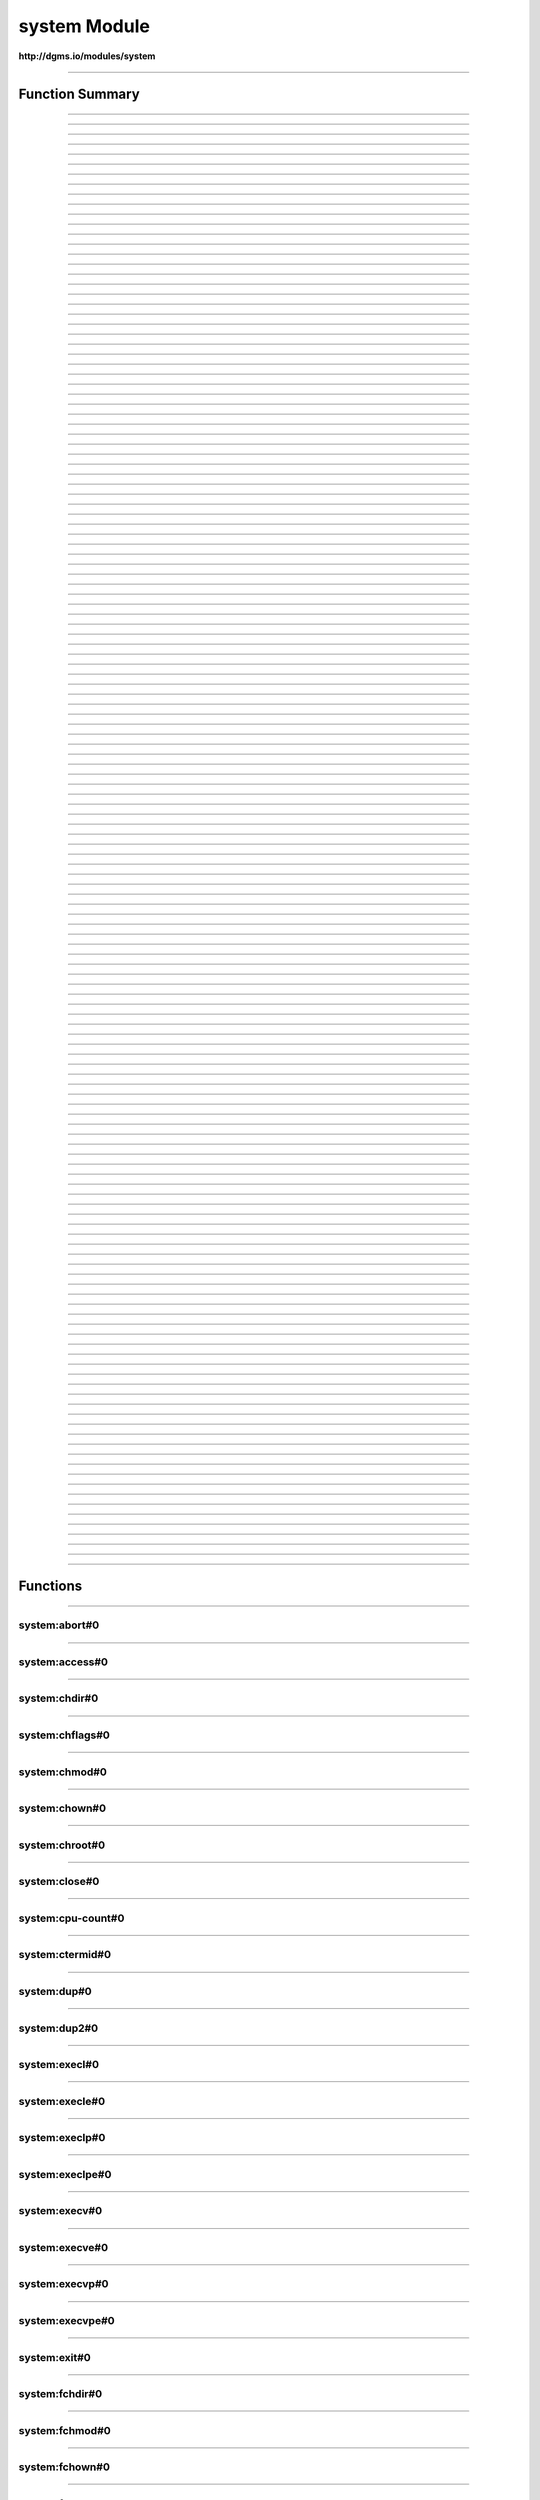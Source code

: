 .. role:: xquery(code)
   :language: xquery

system Module
==========

**http://dgms.io/modules/system**



----------

Function Summary
**********

----------

.. raw:: html

  <code class="function-summary"><a href="#abort-0">abort</a>() external</code>



----------

.. raw:: html

  <code class="function-summary"><a href="#access-0">access</a>() external</code>



----------

.. raw:: html

  <code class="function-summary"><a href="#chdir-0">chdir</a>() external</code>



----------

.. raw:: html

  <code class="function-summary"><a href="#chflags-0">chflags</a>() external</code>



----------

.. raw:: html

  <code class="function-summary"><a href="#chmod-0">chmod</a>() external</code>



----------

.. raw:: html

  <code class="function-summary"><a href="#chown-0">chown</a>() external</code>



----------

.. raw:: html

  <code class="function-summary"><a href="#chroot-0">chroot</a>() external</code>



----------

.. raw:: html

  <code class="function-summary"><a href="#close-0">close</a>() external</code>



----------

.. raw:: html

  <code class="function-summary"><a href="#cpu-count-0">cpu-count</a>() external</code>



----------

.. raw:: html

  <code class="function-summary"><a href="#ctermid-0">ctermid</a>() external</code>



----------

.. raw:: html

  <code class="function-summary"><a href="#dup-0">dup</a>() external</code>



----------

.. raw:: html

  <code class="function-summary"><a href="#dup2-0">dup2</a>() external</code>



----------

.. raw:: html

  <code class="function-summary"><a href="#execl-0">execl</a>() external</code>



----------

.. raw:: html

  <code class="function-summary"><a href="#execle-0">execle</a>() external</code>



----------

.. raw:: html

  <code class="function-summary"><a href="#execlp-0">execlp</a>() external</code>



----------

.. raw:: html

  <code class="function-summary"><a href="#execlpe-0">execlpe</a>() external</code>



----------

.. raw:: html

  <code class="function-summary"><a href="#execv-0">execv</a>() external</code>



----------

.. raw:: html

  <code class="function-summary"><a href="#execve-0">execve</a>() external</code>



----------

.. raw:: html

  <code class="function-summary"><a href="#execvp-0">execvp</a>() external</code>



----------

.. raw:: html

  <code class="function-summary"><a href="#execvpe-0">execvpe</a>() external</code>



----------

.. raw:: html

  <code class="function-summary"><a href="#exit-0">exit</a>() external</code>



----------

.. raw:: html

  <code class="function-summary"><a href="#fchdir-0">fchdir</a>() external</code>



----------

.. raw:: html

  <code class="function-summary"><a href="#fchmod-0">fchmod</a>() external</code>



----------

.. raw:: html

  <code class="function-summary"><a href="#fchown-0">fchown</a>() external</code>



----------

.. raw:: html

  <code class="function-summary"><a href="#fdatasync-0">fdatasync</a>() external</code>



----------

.. raw:: html

  <code class="function-summary"><a href="#fdopen-0">fdopen</a>() external</code>



----------

.. raw:: html

  <code class="function-summary"><a href="#fork-0">fork</a>() external</code>



----------

.. raw:: html

  <code class="function-summary"><a href="#forkpty-0">forkpty</a>() external</code>



----------

.. raw:: html

  <code class="function-summary"><a href="#fpathconf-0">fpathconf</a>() external</code>



----------

.. raw:: html

  <code class="function-summary"><a href="#fsdecode-0">fsdecode</a>() external</code>



----------

.. raw:: html

  <code class="function-summary"><a href="#fsencode-0">fsencode</a>() external</code>



----------

.. raw:: html

  <code class="function-summary"><a href="#fspath-0">fspath</a>() external</code>



----------

.. raw:: html

  <code class="function-summary"><a href="#fstat-0">fstat</a>() external</code>



----------

.. raw:: html

  <code class="function-summary"><a href="#fstatvfs-0">fstatvfs</a>() external</code>



----------

.. raw:: html

  <code class="function-summary"><a href="#fsync-0">fsync</a>() external</code>



----------

.. raw:: html

  <code class="function-summary"><a href="#ftruncate-0">ftruncate</a>() external</code>



----------

.. raw:: html

  <code class="function-summary"><a href="#fwalk-0">fwalk</a>() external</code>



----------

.. raw:: html

  <code class="function-summary"><a href="#getcwd-0">getcwd</a>() external</code>



----------

.. raw:: html

  <code class="function-summary"><a href="#getcwdb-0">getcwdb</a>() external</code>



----------

.. raw:: html

  <code class="function-summary"><a href="#getegid-0">getegid</a>() external</code>



----------

.. raw:: html

  <code class="function-summary"><a href="#getenv-0">getenv</a>() external</code>



----------

.. raw:: html

  <code class="function-summary"><a href="#getenvb-0">getenvb</a>() external</code>



----------

.. raw:: html

  <code class="function-summary"><a href="#geteuid-0">geteuid</a>() external</code>



----------

.. raw:: html

  <code class="function-summary"><a href="#getgid-0">getgid</a>() external</code>



----------

.. raw:: html

  <code class="function-summary"><a href="#getgrouplist-0">getgrouplist</a>() external</code>



----------

.. raw:: html

  <code class="function-summary"><a href="#getgroups-0">getgroups</a>() external</code>



----------

.. raw:: html

  <code class="function-summary"><a href="#getloadavg-0">getloadavg</a>() external</code>



----------

.. raw:: html

  <code class="function-summary"><a href="#getlogin-0">getlogin</a>() external</code>



----------

.. raw:: html

  <code class="function-summary"><a href="#getpgid-0">getpgid</a>() external</code>



----------

.. raw:: html

  <code class="function-summary"><a href="#getpgrp-0">getpgrp</a>() external</code>



----------

.. raw:: html

  <code class="function-summary"><a href="#getpid-0">getpid</a>() external</code>



----------

.. raw:: html

  <code class="function-summary"><a href="#getppid-0">getppid</a>() external</code>



----------

.. raw:: html

  <code class="function-summary"><a href="#getpriority-0">getpriority</a>() external</code>



----------

.. raw:: html

  <code class="function-summary"><a href="#getrandom-0">getrandom</a>() external</code>



----------

.. raw:: html

  <code class="function-summary"><a href="#getresgid-0">getresgid</a>() external</code>



----------

.. raw:: html

  <code class="function-summary"><a href="#getresuid-0">getresuid</a>() external</code>



----------

.. raw:: html

  <code class="function-summary"><a href="#getsid-0">getsid</a>() external</code>



----------

.. raw:: html

  <code class="function-summary"><a href="#getuid-0">getuid</a>() external</code>



----------

.. raw:: html

  <code class="function-summary"><a href="#initgroups-0">initgroups</a>() external</code>



----------

.. raw:: html

  <code class="function-summary"><a href="#isatty-0">isatty</a>() external</code>



----------

.. raw:: html

  <code class="function-summary"><a href="#kill-0">kill</a>() external</code>



----------

.. raw:: html

  <code class="function-summary"><a href="#killpg-0">killpg</a>() external</code>



----------

.. raw:: html

  <code class="function-summary"><a href="#lchflags-0">lchflags</a>() external</code>



----------

.. raw:: html

  <code class="function-summary"><a href="#lchmod-0">lchmod</a>() external</code>



----------

.. raw:: html

  <code class="function-summary"><a href="#lchown-0">lchown</a>() external</code>



----------

.. raw:: html

  <code class="function-summary"><a href="#link-0">link</a>() external</code>



----------

.. raw:: html

  <code class="function-summary"><a href="#listdir-0">listdir</a>() external</code>



----------

.. raw:: html

  <code class="function-summary"><a href="#lockf-0">lockf</a>() external</code>



----------

.. raw:: html

  <code class="function-summary"><a href="#lseek-0">lseek</a>() external</code>



----------

.. raw:: html

  <code class="function-summary"><a href="#lstat-0">lstat</a>() external</code>



----------

.. raw:: html

  <code class="function-summary"><a href="#major-0">major</a>() external</code>



----------

.. raw:: html

  <code class="function-summary"><a href="#makedev-0">makedev</a>() external</code>



----------

.. raw:: html

  <code class="function-summary"><a href="#makedirs-0">makedirs</a>() external</code>



----------

.. raw:: html

  <code class="function-summary"><a href="#minor-0">minor</a>() external</code>



----------

.. raw:: html

  <code class="function-summary"><a href="#mkdir-0">mkdir</a>() external</code>



----------

.. raw:: html

  <code class="function-summary"><a href="#mkfifo-0">mkfifo</a>() external</code>



----------

.. raw:: html

  <code class="function-summary"><a href="#mknod-0">mknod</a>() external</code>



----------

.. raw:: html

  <code class="function-summary"><a href="#name-0">name</a>() external</code>



----------

.. raw:: html

  <code class="function-summary"><a href="#nice-0">nice</a>() external</code>



----------

.. raw:: html

  <code class="function-summary"><a href="#open-0">open</a>() external</code>



----------

.. raw:: html

  <code class="function-summary"><a href="#openpty-0">openpty</a>() external</code>



----------

.. raw:: html

  <code class="function-summary"><a href="#pathconf-0">pathconf</a>() external</code>



----------

.. raw:: html

  <code class="function-summary"><a href="#pipe-0">pipe</a>() external</code>



----------

.. raw:: html

  <code class="function-summary"><a href="#pipe2-0">pipe2</a>() external</code>



----------

.. raw:: html

  <code class="function-summary"><a href="#plock-0">plock</a>() external</code>



----------

.. raw:: html

  <code class="function-summary"><a href="#popen-0">popen</a>() external</code>



----------

.. raw:: html

  <code class="function-summary"><a href="#pread-0">pread</a>() external</code>



----------

.. raw:: html

  <code class="function-summary"><a href="#preadv-0">preadv</a>() external</code>



----------

.. raw:: html

  <code class="function-summary"><a href="#putenv-0">putenv</a>() external</code>



----------

.. raw:: html

  <code class="function-summary"><a href="#pwrite-0">pwrite</a>() external</code>



----------

.. raw:: html

  <code class="function-summary"><a href="#pwritev-0">pwritev</a>() external</code>



----------

.. raw:: html

  <code class="function-summary"><a href="#read-0">read</a>() external</code>



----------

.. raw:: html

  <code class="function-summary"><a href="#readlink-0">readlink</a>() external</code>



----------

.. raw:: html

  <code class="function-summary"><a href="#readv-0">readv</a>() external</code>



----------

.. raw:: html

  <code class="function-summary"><a href="#remove-0">remove</a>() external</code>



----------

.. raw:: html

  <code class="function-summary"><a href="#removedirs-0">removedirs</a>() external</code>



----------

.. raw:: html

  <code class="function-summary"><a href="#rename-0">rename</a>() external</code>



----------

.. raw:: html

  <code class="function-summary"><a href="#renames-0">renames</a>() external</code>



----------

.. raw:: html

  <code class="function-summary"><a href="#replace-0">replace</a>() external</code>



----------

.. raw:: html

  <code class="function-summary"><a href="#rmdir-0">rmdir</a>() external</code>



----------

.. raw:: html

  <code class="function-summary"><a href="#scandir-0">scandir</a>() external</code>



----------

.. raw:: html

  <code class="function-summary"><a href="#setegid-0">setegid</a>() external</code>



----------

.. raw:: html

  <code class="function-summary"><a href="#seteuid-0">seteuid</a>() external</code>



----------

.. raw:: html

  <code class="function-summary"><a href="#setgid-0">setgid</a>() external</code>



----------

.. raw:: html

  <code class="function-summary"><a href="#setgroups-0">setgroups</a>() external</code>



----------

.. raw:: html

  <code class="function-summary"><a href="#setpgid-0">setpgid</a>() external</code>



----------

.. raw:: html

  <code class="function-summary"><a href="#setpgrp-0">setpgrp</a>() external</code>



----------

.. raw:: html

  <code class="function-summary"><a href="#setpriority-0">setpriority</a>() external</code>



----------

.. raw:: html

  <code class="function-summary"><a href="#setregid-0">setregid</a>() external</code>



----------

.. raw:: html

  <code class="function-summary"><a href="#setresgid-0">setresgid</a>() external</code>



----------

.. raw:: html

  <code class="function-summary"><a href="#setresuid-0">setresuid</a>() external</code>



----------

.. raw:: html

  <code class="function-summary"><a href="#setreuid-0">setreuid</a>() external</code>



----------

.. raw:: html

  <code class="function-summary"><a href="#setsid-0">setsid</a>() external</code>



----------

.. raw:: html

  <code class="function-summary"><a href="#setuid-0">setuid</a>() external</code>



----------

.. raw:: html

  <code class="function-summary"><a href="#spawnl-0">spawnl</a>() external</code>



----------

.. raw:: html

  <code class="function-summary"><a href="#spawnle-0">spawnle</a>() external</code>



----------

.. raw:: html

  <code class="function-summary"><a href="#spawnlp-0">spawnlp</a>() external</code>



----------

.. raw:: html

  <code class="function-summary"><a href="#spawnlpe-0">spawnlpe</a>() external</code>



----------

.. raw:: html

  <code class="function-summary"><a href="#spawnv-0">spawnv</a>() external</code>



----------

.. raw:: html

  <code class="function-summary"><a href="#spawnve-0">spawnve</a>() external</code>



----------

.. raw:: html

  <code class="function-summary"><a href="#spawnvp-0">spawnvp</a>() external</code>



----------

.. raw:: html

  <code class="function-summary"><a href="#spawnvpe-0">spawnvpe</a>() external</code>



----------

.. raw:: html

  <code class="function-summary"><a href="#startfile-0">startfile</a>() external</code>



----------

.. raw:: html

  <code class="function-summary"><a href="#stat-0">stat</a>() external</code>



----------

.. raw:: html

  <code class="function-summary"><a href="#statvfs-0">statvfs</a>() external</code>



----------

.. raw:: html

  <code class="function-summary"><a href="#symlink-0">symlink</a>() external</code>



----------

.. raw:: html

  <code class="function-summary"><a href="#sync-0">sync</a>() external</code>



----------

.. raw:: html

  <code class="function-summary"><a href="#system-0">system</a>() external</code>



----------

.. raw:: html

  <code class="function-summary"><a href="#times-0">times</a>() external</code>



----------

.. raw:: html

  <code class="function-summary"><a href="#truncate-0">truncate</a>() external</code>



----------

.. raw:: html

  <code class="function-summary"><a href="#ttyname-0">ttyname</a>() external</code>



----------

.. raw:: html

  <code class="function-summary"><a href="#umask-0">umask</a>() external</code>



----------

.. raw:: html

  <code class="function-summary"><a href="#uname-0">uname</a>() external</code>



----------

.. raw:: html

  <code class="function-summary"><a href="#unlink-0">unlink</a>() external</code>



----------

.. raw:: html

  <code class="function-summary"><a href="#unsetenv-0">unsetenv</a>() external</code>



----------

.. raw:: html

  <code class="function-summary"><a href="#urandom-0">urandom</a>() external</code>



----------

.. raw:: html

  <code class="function-summary"><a href="#utime-0">utime</a>() external</code>



----------

.. raw:: html

  <code class="function-summary"><a href="#wait-0">wait</a>() external</code>



----------

.. raw:: html

  <code class="function-summary"><a href="#wait3-0">wait3</a>() external</code>



----------

.. raw:: html

  <code class="function-summary"><a href="#wait4-0">wait4</a>() external</code>



----------

.. raw:: html

  <code class="function-summary"><a href="#waitid-0">waitid</a>() external</code>



----------

.. raw:: html

  <code class="function-summary"><a href="#waitpid-0">waitpid</a>() external</code>



----------

.. raw:: html

  <code class="function-summary"><a href="#walk-0">walk</a>() external</code>



----------

.. raw:: html

  <code class="function-summary"><a href="#write-0">write</a>() external</code>



----------

.. raw:: html

  <code class="function-summary"><a href="#writev-0">writev</a>() external</code>



----------

Functions
**********

----------

.. _abort-0:

system:abort#0
##########
.. raw:: html

  <code class="function-summary">declare %public %an:nondeterministic %an:variadic function system:abort() external</code>





----------

.. _access-0:

system:access#0
##########
.. raw:: html

  <code class="function-summary">declare %public %an:nondeterministic %an:variadic function system:access() external</code>





----------

.. _chdir-0:

system:chdir#0
##########
.. raw:: html

  <code class="function-summary">declare %public %an:nondeterministic %an:variadic function system:chdir() external</code>





----------

.. _chflags-0:

system:chflags#0
##########
.. raw:: html

  <code class="function-summary">declare %public %an:nondeterministic %an:variadic function system:chflags() external</code>





----------

.. _chmod-0:

system:chmod#0
##########
.. raw:: html

  <code class="function-summary">declare %public %an:nondeterministic %an:variadic function system:chmod() external</code>





----------

.. _chown-0:

system:chown#0
##########
.. raw:: html

  <code class="function-summary">declare %public %an:nondeterministic %an:variadic function system:chown() external</code>





----------

.. _chroot-0:

system:chroot#0
##########
.. raw:: html

  <code class="function-summary">declare %public %an:nondeterministic %an:variadic function system:chroot() external</code>





----------

.. _close-0:

system:close#0
##########
.. raw:: html

  <code class="function-summary">declare %public %an:nondeterministic %an:variadic function system:close() external</code>





----------

.. _cpu-count-0:

system:cpu-count#0
##########
.. raw:: html

  <code class="function-summary">declare %public %an:nondeterministic %an:variadic function system:cpu-count() external</code>





----------

.. _ctermid-0:

system:ctermid#0
##########
.. raw:: html

  <code class="function-summary">declare %public %an:nondeterministic %an:variadic function system:ctermid() external</code>





----------

.. _dup-0:

system:dup#0
##########
.. raw:: html

  <code class="function-summary">declare %public %an:nondeterministic %an:variadic function system:dup() external</code>





----------

.. _dup2-0:

system:dup2#0
##########
.. raw:: html

  <code class="function-summary">declare %public %an:nondeterministic %an:variadic function system:dup2() external</code>





----------

.. _execl-0:

system:execl#0
##########
.. raw:: html

  <code class="function-summary">declare %public %an:nondeterministic %an:variadic function system:execl() external</code>





----------

.. _execle-0:

system:execle#0
##########
.. raw:: html

  <code class="function-summary">declare %public %an:nondeterministic %an:variadic function system:execle() external</code>





----------

.. _execlp-0:

system:execlp#0
##########
.. raw:: html

  <code class="function-summary">declare %public %an:nondeterministic %an:variadic function system:execlp() external</code>





----------

.. _execlpe-0:

system:execlpe#0
##########
.. raw:: html

  <code class="function-summary">declare %public %an:nondeterministic %an:variadic function system:execlpe() external</code>





----------

.. _execv-0:

system:execv#0
##########
.. raw:: html

  <code class="function-summary">declare %public %an:nondeterministic %an:variadic function system:execv() external</code>





----------

.. _execve-0:

system:execve#0
##########
.. raw:: html

  <code class="function-summary">declare %public %an:nondeterministic %an:variadic function system:execve() external</code>





----------

.. _execvp-0:

system:execvp#0
##########
.. raw:: html

  <code class="function-summary">declare %public %an:nondeterministic %an:variadic function system:execvp() external</code>





----------

.. _execvpe-0:

system:execvpe#0
##########
.. raw:: html

  <code class="function-summary">declare %public %an:nondeterministic %an:variadic function system:execvpe() external</code>





----------

.. _exit-0:

system:exit#0
##########
.. raw:: html

  <code class="function-summary">declare %public %an:nondeterministic %an:variadic function system:exit() external</code>





----------

.. _fchdir-0:

system:fchdir#0
##########
.. raw:: html

  <code class="function-summary">declare %public %an:nondeterministic %an:variadic function system:fchdir() external</code>





----------

.. _fchmod-0:

system:fchmod#0
##########
.. raw:: html

  <code class="function-summary">declare %public %an:nondeterministic %an:variadic function system:fchmod() external</code>





----------

.. _fchown-0:

system:fchown#0
##########
.. raw:: html

  <code class="function-summary">declare %public %an:nondeterministic %an:variadic function system:fchown() external</code>





----------

.. _fdatasync-0:

system:fdatasync#0
##########
.. raw:: html

  <code class="function-summary">declare %public %an:nondeterministic %an:variadic function system:fdatasync() external</code>





----------

.. _fdopen-0:

system:fdopen#0
##########
.. raw:: html

  <code class="function-summary">declare %public %an:nondeterministic %an:variadic function system:fdopen() external</code>





----------

.. _fork-0:

system:fork#0
##########
.. raw:: html

  <code class="function-summary">declare %public %an:nondeterministic %an:variadic function system:fork() external</code>





----------

.. _forkpty-0:

system:forkpty#0
##########
.. raw:: html

  <code class="function-summary">declare %public %an:nondeterministic %an:variadic function system:forkpty() external</code>





----------

.. _fpathconf-0:

system:fpathconf#0
##########
.. raw:: html

  <code class="function-summary">declare %public %an:nondeterministic %an:variadic function system:fpathconf() external</code>





----------

.. _fsdecode-0:

system:fsdecode#0
##########
.. raw:: html

  <code class="function-summary">declare %public %an:nondeterministic %an:variadic function system:fsdecode() external</code>





----------

.. _fsencode-0:

system:fsencode#0
##########
.. raw:: html

  <code class="function-summary">declare %public %an:nondeterministic %an:variadic function system:fsencode() external</code>





----------

.. _fspath-0:

system:fspath#0
##########
.. raw:: html

  <code class="function-summary">declare %public %an:nondeterministic %an:variadic function system:fspath() external</code>





----------

.. _fstat-0:

system:fstat#0
##########
.. raw:: html

  <code class="function-summary">declare %public %an:nondeterministic %an:variadic function system:fstat() external</code>





----------

.. _fstatvfs-0:

system:fstatvfs#0
##########
.. raw:: html

  <code class="function-summary">declare %public %an:nondeterministic %an:variadic function system:fstatvfs() external</code>





----------

.. _fsync-0:

system:fsync#0
##########
.. raw:: html

  <code class="function-summary">declare %public %an:nondeterministic %an:variadic function system:fsync() external</code>





----------

.. _ftruncate-0:

system:ftruncate#0
##########
.. raw:: html

  <code class="function-summary">declare %public %an:nondeterministic %an:variadic function system:ftruncate() external</code>





----------

.. _fwalk-0:

system:fwalk#0
##########
.. raw:: html

  <code class="function-summary">declare %public %an:nondeterministic %an:variadic function system:fwalk() external</code>





----------

.. _getcwd-0:

system:getcwd#0
##########
.. raw:: html

  <code class="function-summary">declare %public %an:nondeterministic %an:variadic function system:getcwd() external</code>





----------

.. _getcwdb-0:

system:getcwdb#0
##########
.. raw:: html

  <code class="function-summary">declare %public %an:nondeterministic %an:variadic function system:getcwdb() external</code>





----------

.. _getegid-0:

system:getegid#0
##########
.. raw:: html

  <code class="function-summary">declare %public %an:nondeterministic %an:variadic function system:getegid() external</code>





----------

.. _getenv-0:

system:getenv#0
##########
.. raw:: html

  <code class="function-summary">declare %public %an:nondeterministic %an:variadic function system:getenv() external</code>





----------

.. _getenvb-0:

system:getenvb#0
##########
.. raw:: html

  <code class="function-summary">declare %public %an:nondeterministic %an:variadic function system:getenvb() external</code>





----------

.. _geteuid-0:

system:geteuid#0
##########
.. raw:: html

  <code class="function-summary">declare %public %an:nondeterministic %an:variadic function system:geteuid() external</code>





----------

.. _getgid-0:

system:getgid#0
##########
.. raw:: html

  <code class="function-summary">declare %public %an:nondeterministic %an:variadic function system:getgid() external</code>





----------

.. _getgrouplist-0:

system:getgrouplist#0
##########
.. raw:: html

  <code class="function-summary">declare %public %an:nondeterministic %an:variadic function system:getgrouplist() external</code>





----------

.. _getgroups-0:

system:getgroups#0
##########
.. raw:: html

  <code class="function-summary">declare %public %an:nondeterministic %an:variadic function system:getgroups() external</code>





----------

.. _getloadavg-0:

system:getloadavg#0
##########
.. raw:: html

  <code class="function-summary">declare %public %an:nondeterministic %an:variadic function system:getloadavg() external</code>





----------

.. _getlogin-0:

system:getlogin#0
##########
.. raw:: html

  <code class="function-summary">declare %public %an:nondeterministic %an:variadic function system:getlogin() external</code>





----------

.. _getpgid-0:

system:getpgid#0
##########
.. raw:: html

  <code class="function-summary">declare %public %an:nondeterministic %an:variadic function system:getpgid() external</code>





----------

.. _getpgrp-0:

system:getpgrp#0
##########
.. raw:: html

  <code class="function-summary">declare %public %an:nondeterministic %an:variadic function system:getpgrp() external</code>





----------

.. _getpid-0:

system:getpid#0
##########
.. raw:: html

  <code class="function-summary">declare %public %an:nondeterministic %an:variadic function system:getpid() external</code>





----------

.. _getppid-0:

system:getppid#0
##########
.. raw:: html

  <code class="function-summary">declare %public %an:nondeterministic %an:variadic function system:getppid() external</code>





----------

.. _getpriority-0:

system:getpriority#0
##########
.. raw:: html

  <code class="function-summary">declare %public %an:nondeterministic %an:variadic function system:getpriority() external</code>





----------

.. _getrandom-0:

system:getrandom#0
##########
.. raw:: html

  <code class="function-summary">declare %public %an:nondeterministic %an:variadic function system:getrandom() external</code>





----------

.. _getresgid-0:

system:getresgid#0
##########
.. raw:: html

  <code class="function-summary">declare %public %an:nondeterministic %an:variadic function system:getresgid() external</code>





----------

.. _getresuid-0:

system:getresuid#0
##########
.. raw:: html

  <code class="function-summary">declare %public %an:nondeterministic %an:variadic function system:getresuid() external</code>





----------

.. _getsid-0:

system:getsid#0
##########
.. raw:: html

  <code class="function-summary">declare %public %an:nondeterministic %an:variadic function system:getsid() external</code>





----------

.. _getuid-0:

system:getuid#0
##########
.. raw:: html

  <code class="function-summary">declare %public %an:nondeterministic %an:variadic function system:getuid() external</code>





----------

.. _initgroups-0:

system:initgroups#0
##########
.. raw:: html

  <code class="function-summary">declare %public %an:nondeterministic %an:variadic function system:initgroups() external</code>





----------

.. _isatty-0:

system:isatty#0
##########
.. raw:: html

  <code class="function-summary">declare %public %an:nondeterministic %an:variadic function system:isatty() external</code>





----------

.. _kill-0:

system:kill#0
##########
.. raw:: html

  <code class="function-summary">declare %public %an:nondeterministic %an:variadic function system:kill() external</code>





----------

.. _killpg-0:

system:killpg#0
##########
.. raw:: html

  <code class="function-summary">declare %public %an:nondeterministic %an:variadic function system:killpg() external</code>





----------

.. _lchflags-0:

system:lchflags#0
##########
.. raw:: html

  <code class="function-summary">declare %public %an:nondeterministic %an:variadic function system:lchflags() external</code>





----------

.. _lchmod-0:

system:lchmod#0
##########
.. raw:: html

  <code class="function-summary">declare %public %an:nondeterministic %an:variadic function system:lchmod() external</code>





----------

.. _lchown-0:

system:lchown#0
##########
.. raw:: html

  <code class="function-summary">declare %public %an:nondeterministic %an:variadic function system:lchown() external</code>





----------

.. _link-0:

system:link#0
##########
.. raw:: html

  <code class="function-summary">declare %public %an:nondeterministic %an:variadic function system:link() external</code>





----------

.. _listdir-0:

system:listdir#0
##########
.. raw:: html

  <code class="function-summary">declare %public %an:nondeterministic %an:variadic function system:listdir() external</code>





----------

.. _lockf-0:

system:lockf#0
##########
.. raw:: html

  <code class="function-summary">declare %public %an:nondeterministic %an:variadic function system:lockf() external</code>





----------

.. _lseek-0:

system:lseek#0
##########
.. raw:: html

  <code class="function-summary">declare %public %an:nondeterministic %an:variadic function system:lseek() external</code>





----------

.. _lstat-0:

system:lstat#0
##########
.. raw:: html

  <code class="function-summary">declare %public %an:nondeterministic %an:variadic function system:lstat() external</code>





----------

.. _major-0:

system:major#0
##########
.. raw:: html

  <code class="function-summary">declare %public %an:nondeterministic %an:variadic function system:major() external</code>





----------

.. _makedev-0:

system:makedev#0
##########
.. raw:: html

  <code class="function-summary">declare %public %an:nondeterministic %an:variadic function system:makedev() external</code>





----------

.. _makedirs-0:

system:makedirs#0
##########
.. raw:: html

  <code class="function-summary">declare %public %an:nondeterministic %an:variadic function system:makedirs() external</code>





----------

.. _minor-0:

system:minor#0
##########
.. raw:: html

  <code class="function-summary">declare %public %an:nondeterministic %an:variadic function system:minor() external</code>





----------

.. _mkdir-0:

system:mkdir#0
##########
.. raw:: html

  <code class="function-summary">declare %public %an:nondeterministic %an:variadic function system:mkdir() external</code>





----------

.. _mkfifo-0:

system:mkfifo#0
##########
.. raw:: html

  <code class="function-summary">declare %public %an:nondeterministic %an:variadic function system:mkfifo() external</code>





----------

.. _mknod-0:

system:mknod#0
##########
.. raw:: html

  <code class="function-summary">declare %public %an:nondeterministic %an:variadic function system:mknod() external</code>





----------

.. _name-0:

system:name#0
##########
.. raw:: html

  <code class="function-summary">declare %public %an:nondeterministic %an:variadic function system:name() external</code>





----------

.. _nice-0:

system:nice#0
##########
.. raw:: html

  <code class="function-summary">declare %public %an:nondeterministic %an:variadic function system:nice() external</code>





----------

.. _open-0:

system:open#0
##########
.. raw:: html

  <code class="function-summary">declare %public %an:nondeterministic %an:variadic function system:open() external</code>





----------

.. _openpty-0:

system:openpty#0
##########
.. raw:: html

  <code class="function-summary">declare %public %an:nondeterministic %an:variadic function system:openpty() external</code>





----------

.. _pathconf-0:

system:pathconf#0
##########
.. raw:: html

  <code class="function-summary">declare %public %an:nondeterministic %an:variadic function system:pathconf() external</code>





----------

.. _pipe-0:

system:pipe#0
##########
.. raw:: html

  <code class="function-summary">declare %public %an:nondeterministic %an:variadic function system:pipe() external</code>





----------

.. _pipe2-0:

system:pipe2#0
##########
.. raw:: html

  <code class="function-summary">declare %public %an:nondeterministic %an:variadic function system:pipe2() external</code>





----------

.. _plock-0:

system:plock#0
##########
.. raw:: html

  <code class="function-summary">declare %public %an:nondeterministic %an:variadic function system:plock() external</code>





----------

.. _popen-0:

system:popen#0
##########
.. raw:: html

  <code class="function-summary">declare %public %an:nondeterministic %an:variadic function system:popen() external</code>





----------

.. _pread-0:

system:pread#0
##########
.. raw:: html

  <code class="function-summary">declare %public %an:nondeterministic %an:variadic function system:pread() external</code>





----------

.. _preadv-0:

system:preadv#0
##########
.. raw:: html

  <code class="function-summary">declare %public %an:nondeterministic %an:variadic function system:preadv() external</code>





----------

.. _putenv-0:

system:putenv#0
##########
.. raw:: html

  <code class="function-summary">declare %public %an:nondeterministic %an:variadic function system:putenv() external</code>





----------

.. _pwrite-0:

system:pwrite#0
##########
.. raw:: html

  <code class="function-summary">declare %public %an:nondeterministic %an:variadic function system:pwrite() external</code>





----------

.. _pwritev-0:

system:pwritev#0
##########
.. raw:: html

  <code class="function-summary">declare %public %an:nondeterministic %an:variadic function system:pwritev() external</code>





----------

.. _read-0:

system:read#0
##########
.. raw:: html

  <code class="function-summary">declare %public %an:nondeterministic %an:variadic function system:read() external</code>





----------

.. _readlink-0:

system:readlink#0
##########
.. raw:: html

  <code class="function-summary">declare %public %an:nondeterministic %an:variadic function system:readlink() external</code>





----------

.. _readv-0:

system:readv#0
##########
.. raw:: html

  <code class="function-summary">declare %public %an:nondeterministic %an:variadic function system:readv() external</code>





----------

.. _remove-0:

system:remove#0
##########
.. raw:: html

  <code class="function-summary">declare %public %an:nondeterministic %an:variadic function system:remove() external</code>





----------

.. _removedirs-0:

system:removedirs#0
##########
.. raw:: html

  <code class="function-summary">declare %public %an:nondeterministic %an:variadic function system:removedirs() external</code>





----------

.. _rename-0:

system:rename#0
##########
.. raw:: html

  <code class="function-summary">declare %public %an:nondeterministic %an:variadic function system:rename() external</code>





----------

.. _renames-0:

system:renames#0
##########
.. raw:: html

  <code class="function-summary">declare %public %an:nondeterministic %an:variadic function system:renames() external</code>





----------

.. _replace-0:

system:replace#0
##########
.. raw:: html

  <code class="function-summary">declare %public %an:nondeterministic %an:variadic function system:replace() external</code>





----------

.. _rmdir-0:

system:rmdir#0
##########
.. raw:: html

  <code class="function-summary">declare %public %an:nondeterministic %an:variadic function system:rmdir() external</code>





----------

.. _scandir-0:

system:scandir#0
##########
.. raw:: html

  <code class="function-summary">declare %public %an:nondeterministic %an:variadic function system:scandir() external</code>





----------

.. _setegid-0:

system:setegid#0
##########
.. raw:: html

  <code class="function-summary">declare %public %an:nondeterministic %an:variadic function system:setegid() external</code>





----------

.. _seteuid-0:

system:seteuid#0
##########
.. raw:: html

  <code class="function-summary">declare %public %an:nondeterministic %an:variadic function system:seteuid() external</code>





----------

.. _setgid-0:

system:setgid#0
##########
.. raw:: html

  <code class="function-summary">declare %public %an:nondeterministic %an:variadic function system:setgid() external</code>





----------

.. _setgroups-0:

system:setgroups#0
##########
.. raw:: html

  <code class="function-summary">declare %public %an:nondeterministic %an:variadic function system:setgroups() external</code>





----------

.. _setpgid-0:

system:setpgid#0
##########
.. raw:: html

  <code class="function-summary">declare %public %an:nondeterministic %an:variadic function system:setpgid() external</code>





----------

.. _setpgrp-0:

system:setpgrp#0
##########
.. raw:: html

  <code class="function-summary">declare %public %an:nondeterministic %an:variadic function system:setpgrp() external</code>





----------

.. _setpriority-0:

system:setpriority#0
##########
.. raw:: html

  <code class="function-summary">declare %public %an:nondeterministic %an:variadic function system:setpriority() external</code>





----------

.. _setregid-0:

system:setregid#0
##########
.. raw:: html

  <code class="function-summary">declare %public %an:nondeterministic %an:variadic function system:setregid() external</code>





----------

.. _setresgid-0:

system:setresgid#0
##########
.. raw:: html

  <code class="function-summary">declare %public %an:nondeterministic %an:variadic function system:setresgid() external</code>





----------

.. _setresuid-0:

system:setresuid#0
##########
.. raw:: html

  <code class="function-summary">declare %public %an:nondeterministic %an:variadic function system:setresuid() external</code>





----------

.. _setreuid-0:

system:setreuid#0
##########
.. raw:: html

  <code class="function-summary">declare %public %an:nondeterministic %an:variadic function system:setreuid() external</code>





----------

.. _setsid-0:

system:setsid#0
##########
.. raw:: html

  <code class="function-summary">declare %public %an:nondeterministic %an:variadic function system:setsid() external</code>





----------

.. _setuid-0:

system:setuid#0
##########
.. raw:: html

  <code class="function-summary">declare %public %an:nondeterministic %an:variadic function system:setuid() external</code>





----------

.. _spawnl-0:

system:spawnl#0
##########
.. raw:: html

  <code class="function-summary">declare %public %an:nondeterministic %an:variadic function system:spawnl() external</code>





----------

.. _spawnle-0:

system:spawnle#0
##########
.. raw:: html

  <code class="function-summary">declare %public %an:nondeterministic %an:variadic function system:spawnle() external</code>





----------

.. _spawnlp-0:

system:spawnlp#0
##########
.. raw:: html

  <code class="function-summary">declare %public %an:nondeterministic %an:variadic function system:spawnlp() external</code>





----------

.. _spawnlpe-0:

system:spawnlpe#0
##########
.. raw:: html

  <code class="function-summary">declare %public %an:nondeterministic %an:variadic function system:spawnlpe() external</code>





----------

.. _spawnv-0:

system:spawnv#0
##########
.. raw:: html

  <code class="function-summary">declare %public %an:nondeterministic %an:variadic function system:spawnv() external</code>





----------

.. _spawnve-0:

system:spawnve#0
##########
.. raw:: html

  <code class="function-summary">declare %public %an:nondeterministic %an:variadic function system:spawnve() external</code>





----------

.. _spawnvp-0:

system:spawnvp#0
##########
.. raw:: html

  <code class="function-summary">declare %public %an:nondeterministic %an:variadic function system:spawnvp() external</code>





----------

.. _spawnvpe-0:

system:spawnvpe#0
##########
.. raw:: html

  <code class="function-summary">declare %public %an:nondeterministic %an:variadic function system:spawnvpe() external</code>





----------

.. _startfile-0:

system:startfile#0
##########
.. raw:: html

  <code class="function-summary">declare %public %an:nondeterministic %an:variadic function system:startfile() external</code>





----------

.. _stat-0:

system:stat#0
##########
.. raw:: html

  <code class="function-summary">declare %public %an:nondeterministic %an:variadic function system:stat() external</code>





----------

.. _statvfs-0:

system:statvfs#0
##########
.. raw:: html

  <code class="function-summary">declare %public %an:nondeterministic %an:variadic function system:statvfs() external</code>





----------

.. _symlink-0:

system:symlink#0
##########
.. raw:: html

  <code class="function-summary">declare %public %an:nondeterministic %an:variadic function system:symlink() external</code>





----------

.. _sync-0:

system:sync#0
##########
.. raw:: html

  <code class="function-summary">declare %public %an:nondeterministic %an:variadic function system:sync() external</code>





----------

.. _system-0:

system:system#0
##########
.. raw:: html

  <code class="function-summary">declare %public %an:nondeterministic %an:variadic function system:system() external</code>





----------

.. _times-0:

system:times#0
##########
.. raw:: html

  <code class="function-summary">declare %public %an:nondeterministic %an:variadic function system:times() external</code>





----------

.. _truncate-0:

system:truncate#0
##########
.. raw:: html

  <code class="function-summary">declare %public %an:nondeterministic %an:variadic function system:truncate() external</code>





----------

.. _ttyname-0:

system:ttyname#0
##########
.. raw:: html

  <code class="function-summary">declare %public %an:nondeterministic %an:variadic function system:ttyname() external</code>





----------

.. _umask-0:

system:umask#0
##########
.. raw:: html

  <code class="function-summary">declare %public %an:nondeterministic %an:variadic function system:umask() external</code>





----------

.. _uname-0:

system:uname#0
##########
.. raw:: html

  <code class="function-summary">declare %public %an:nondeterministic %an:variadic function system:uname() external</code>





----------

.. _unlink-0:

system:unlink#0
##########
.. raw:: html

  <code class="function-summary">declare %public %an:nondeterministic %an:variadic function system:unlink() external</code>





----------

.. _unsetenv-0:

system:unsetenv#0
##########
.. raw:: html

  <code class="function-summary">declare %public %an:nondeterministic %an:variadic function system:unsetenv() external</code>





----------

.. _urandom-0:

system:urandom#0
##########
.. raw:: html

  <code class="function-summary">declare %public %an:nondeterministic %an:variadic function system:urandom() external</code>





----------

.. _utime-0:

system:utime#0
##########
.. raw:: html

  <code class="function-summary">declare %public %an:nondeterministic %an:variadic function system:utime() external</code>





----------

.. _wait-0:

system:wait#0
##########
.. raw:: html

  <code class="function-summary">declare %public %an:nondeterministic %an:variadic function system:wait() external</code>





----------

.. _wait3-0:

system:wait3#0
##########
.. raw:: html

  <code class="function-summary">declare %public %an:nondeterministic %an:variadic function system:wait3() external</code>





----------

.. _wait4-0:

system:wait4#0
##########
.. raw:: html

  <code class="function-summary">declare %public %an:nondeterministic %an:variadic function system:wait4() external</code>





----------

.. _waitid-0:

system:waitid#0
##########
.. raw:: html

  <code class="function-summary">declare %public %an:nondeterministic %an:variadic function system:waitid() external</code>





----------

.. _waitpid-0:

system:waitpid#0
##########
.. raw:: html

  <code class="function-summary">declare %public %an:nondeterministic %an:variadic function system:waitpid() external</code>





----------

.. _walk-0:

system:walk#0
##########
.. raw:: html

  <code class="function-summary">declare %public %an:nondeterministic %an:variadic function system:walk() external</code>





----------

.. _write-0:

system:write#0
##########
.. raw:: html

  <code class="function-summary">declare %public %an:nondeterministic %an:variadic function system:write() external</code>





----------

.. _writev-0:

system:writev#0
##########
.. raw:: html

  <code class="function-summary">declare %public %an:nondeterministic %an:variadic function system:writev() external</code>




